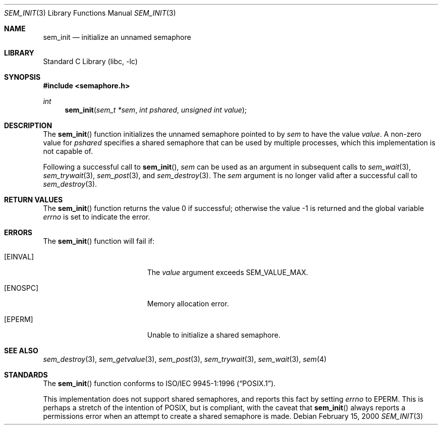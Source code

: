 .\" Copyright (C) 2000 Jason Evans <jasone@FreeBSD.org>.
.\" All rights reserved.
.\"
.\" Redistribution and use in source and binary forms, with or without
.\" modification, are permitted provided that the following conditions
.\" are met:
.\" 1. Redistributions of source code must retain the above copyright
.\"    notice(s), this list of conditions and the following disclaimer as
.\"    the first lines of this file unmodified other than the possible
.\"    addition of one or more copyright notices.
.\" 2. Redistributions in binary form must reproduce the above copyright
.\"    notice(s), this list of conditions and the following disclaimer in
.\"    the documentation and/or other materials provided with the
.\"    distribution.
.\"
.\" THIS SOFTWARE IS PROVIDED BY THE COPYRIGHT HOLDER(S) ``AS IS'' AND ANY
.\" EXPRESS OR IMPLIED WARRANTIES, INCLUDING, BUT NOT LIMITED TO, THE
.\" IMPLIED WARRANTIES OF MERCHANTABILITY AND FITNESS FOR A PARTICULAR
.\" PURPOSE ARE DISCLAIMED.  IN NO EVENT SHALL THE COPYRIGHT HOLDER(S) BE
.\" LIABLE FOR ANY DIRECT, INDIRECT, INCIDENTAL, SPECIAL, EXEMPLARY, OR
.\" CONSEQUENTIAL DAMAGES (INCLUDING, BUT NOT LIMITED TO, PROCUREMENT OF
.\" SUBSTITUTE GOODS OR SERVICES; LOSS OF USE, DATA, OR PROFITS; OR
.\" BUSINESS INTERRUPTION) HOWEVER CAUSED AND ON ANY THEORY OF LIABILITY,
.\" WHETHER IN CONTRACT, STRICT LIABILITY, OR TORT (INCLUDING NEGLIGENCE
.\" OR OTHERWISE) ARISING IN ANY WAY OUT OF THE USE OF THIS SOFTWARE,
.\" EVEN IF ADVISED OF THE POSSIBILITY OF SUCH DAMAGE.
.\"
.\" $FreeBSD: src/lib/libc/gen/sem_init.3,v 1.18.10.1.6.1 2010/12/21 17:09:25 kensmith Exp $
.\"
.Dd February 15, 2000
.Dt SEM_INIT 3
.Os
.Sh NAME
.Nm sem_init
.Nd initialize an unnamed semaphore
.Sh LIBRARY
.Lb libc
.Sh SYNOPSIS
.In semaphore.h
.Ft int
.Fn sem_init "sem_t *sem" "int pshared" "unsigned int value"
.Sh DESCRIPTION
The
.Fn sem_init
function initializes the unnamed semaphore pointed to by
.Fa sem
to have the value
.Fa value .
A non-zero value for
.Fa pshared
specifies a shared semaphore that can be used by multiple processes, which this
implementation is not capable of.
.Pp
Following a successful call to
.Fn sem_init ,
.Fa sem
can be used as an argument in subsequent calls to
.Xr sem_wait 3 ,
.Xr sem_trywait 3 ,
.Xr sem_post 3 ,
and
.Xr sem_destroy 3 .
The
.Fa sem
argument is no longer valid after a successful call to
.Xr sem_destroy 3 .
.Sh RETURN VALUES
.Rv -std sem_init
.Sh ERRORS
The
.Fn sem_init
function will fail if:
.Bl -tag -width Er
.It Bq Er EINVAL
The
.Fa value
argument exceeds
.Dv SEM_VALUE_MAX .
.It Bq Er ENOSPC
Memory allocation error.
.It Bq Er EPERM
Unable to initialize a shared semaphore.
.El
.Sh SEE ALSO
.Xr sem_destroy 3 ,
.Xr sem_getvalue 3 ,
.Xr sem_post 3 ,
.Xr sem_trywait 3 ,
.Xr sem_wait 3 ,
.Xr sem 4
.Sh STANDARDS
The
.Fn sem_init
function conforms to
.St -p1003.1-96 .
.Pp
This implementation does not support shared semaphores, and reports this fact
by setting
.Va errno
to
.Er EPERM .
This is perhaps a stretch of the intention of
.Tn POSIX ,
but is
compliant, with the caveat that
.Fn sem_init
always reports a permissions error when an attempt to create a shared semaphore
is made.
